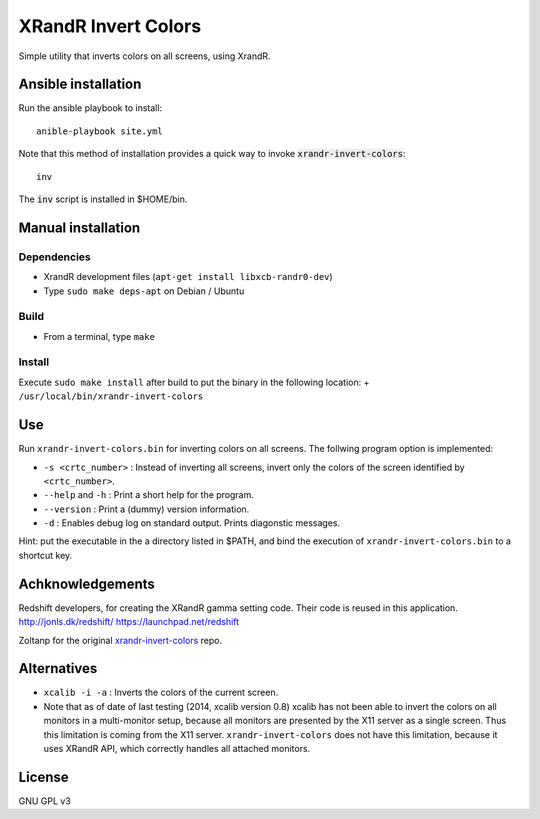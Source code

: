 XRandR Invert Colors
====================

Simple utility that inverts colors on all screens, using XrandR.

Ansible installation
--------------------

Run the ansible playbook to install::

    anible-playbook site.yml

Note that this method of installation provides a quick way to invoke
:code:`xrandr-invert-colors`::

    inv

The :code:`inv` script is installed in $HOME/bin.

Manual installation
-------------------

Dependencies
~~~~~~~~~~~~

-  XrandR development files (``apt-get install libxcb-randr0-dev``)
-  Type ``sudo make deps-apt`` on Debian / Ubuntu

Build
~~~~~

-  From a terminal, type ``make``

Install
~~~~~~~

Execute ``sudo make install`` after build to put the binary in the
following location: + ``/usr/local/bin/xrandr-invert-colors``

Use
---

Run ``xrandr-invert-colors.bin`` for inverting colors on all screens.
The follwing program option is implemented:

-  ``-s <crtc_number>`` : Instead of inverting all screens, invert only
   the colors of the screen identified by ``<crtc_number>``.
-  ``--help`` and ``-h`` : Print a short help for the program.
-  ``--version`` : Print a (dummy) version information.
-  ``-d`` : Enables debug log on standard output. Prints diagonstic
   messages.

Hint: put the executable in the a directory listed in $PATH, and bind
the execution of ``xrandr-invert-colors.bin`` to a shortcut key.

Achknowledgements
-----------------

Redshift developers, for creating the XRandR gamma setting code. Their
code is reused in this application. http://jonls.dk/redshift/
https://launchpad.net/redshift

Zoltanp for the original xrandr-invert-colors_ repo.

.. _xrandr-invert-colors: https://github.com/zoltanp/xrandr-invert-colors

Alternatives
------------

-  ``xcalib -i -a`` : Inverts the colors of the current screen.
-  Note that as of date of last testing (2014, xcalib version 0.8)
   xcalib has not been able to invert the colors on all monitors in a
   multi-monitor setup, because all monitors are presented by the X11
   server as a single screen. Thus this limitation is coming from the
   X11 server. ``xrandr-invert-colors`` does not have this limitation,
   because it uses XRandR API, which correctly handles all attached
   monitors.

License
-------

GNU GPL v3
